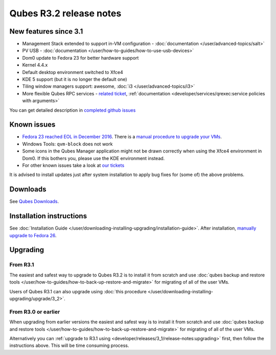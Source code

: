 ========================
Qubes R3.2 release notes
========================


New features since 3.1
----------------------


- Management Stack extended to support in-VM configuration -
  :doc:`documentation </user/advanced-topics/salt>`

- PV USB - :doc:`documentation </user/how-to-guides/how-to-use-usb-devices>`

- Dom0 update to Fedora 23 for better hardware support

- Kernel 4.4.x

- Default desktop environment switched to Xfce4

- KDE 5 support (but it is no longer the default one)

- Tiling window managers support: awesome, :doc:`i3 </user/advanced-topics/i3>`

- More flexible Qubes RPC services - `related ticket <https://github.com/QubesOS/qubes-issues/issues/1876>`__,
  :ref:`documentation <developer/services/qrexec:service policies with arguments>`



You can get detailed description in `completed github issues <https://github.com/QubesOS/qubes-issues/issues?q=is%3Aissue+sort%3Aupdated-desc+milestone%3A%22Release+3.2%22+label%3Arelease-notes+is%3Aclosed>`__

Known issues
------------


- `Fedora 23 reached EOL in December 2016 <https://fedoraproject.org/wiki/End_of_life>`__. There is a
  `manual procedure to upgrade your VMs <https://www.qubes-os.org/news/2018/01/06/fedora-26-upgrade/>`__.

- Windows Tools: ``qvm-block`` does not work

- Some icons in the Qubes Manager application might not be drawn
  correctly when using the Xfce4 environment in Dom0. If this bothers
  you, please use the KDE environment instead.

- For other known issues take a look at `our tickets <https://github.com/QubesOS/qubes-issues/issues?q=is%3Aopen+is%3Aissue+milestone%3A%22Release+3.2%22+label%3Abug>`__



It is advised to install updates just after system installation to apply
bug fixes for (some of) the above problems.

Downloads
---------


See `Qubes Downloads <https://www.qubes-os.org/downloads/>`__.

Installation instructions
-------------------------


See :doc:`Installation Guide </user/downloading-installing-upgrading/installation-guide>`. After
installation, `manually upgrade to Fedora 26 <https://www.qubes-os.org/news/2018/01/06/fedora-26-upgrade/>`__.

Upgrading
---------


From R3.1
^^^^^^^^^


The easiest and safest way to upgrade to Qubes R3.2 is to install it
from scratch and use :doc:`qubes backup and restore tools </user/how-to-guides/how-to-back-up-restore-and-migrate>` for migrating of all of the user VMs.

Users of Qubes R3.1 can also upgrade using :doc:`this procedure </user/downloading-installing-upgrading/upgrade/3_2>`.

From R3.0 or earlier
^^^^^^^^^^^^^^^^^^^^


When upgrading from earlier versions the easiest and safest way is to
install it from scratch and use :doc:`qubes backup and restore tools </user/how-to-guides/how-to-back-up-restore-and-migrate>` for migrating of all of the user VMs.

Alternatively you can :ref:`upgrade to R3.1 using <developer/releases/3_1/release-notes:upgrading>` first, then follow
the instructions above. This will be time consuming process.
